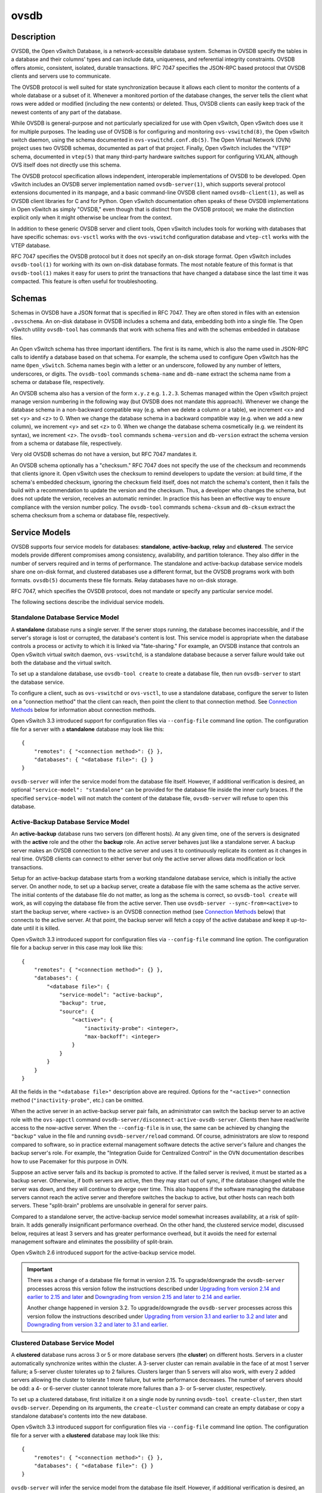 ..
      Copyright (c) 2017 Nicira, Inc.

      Licensed under the Apache License, Version 2.0 (the "License"); you may
      not use this file except in compliance with the License. You may obtain
      a copy of the License at

          http://www.apache.org/licenses/LICENSE-2.0

      Unless required by applicable law or agreed to in writing, software
      distributed under the License is distributed on an "AS IS" BASIS, WITHOUT
      WARRANTIES OR CONDITIONS OF ANY KIND, either express or implied. See the
      License for the specific language governing permissions and limitations
      under the License.

      Convention for heading levels in Open vSwitch documentation:

      =======  Heading 0 (reserved for the title in a document)
      -------  Heading 1
      ~~~~~~~  Heading 2
      +++++++  Heading 3
      '''''''  Heading 4

      Avoid deeper levels because they do not render well.

=====
ovsdb
=====

Description
===========

OVSDB, the Open vSwitch Database, is a network-accessible database system.
Schemas in OVSDB specify the tables in a database and their columns' types and
can include data, uniqueness, and referential integrity constraints.  OVSDB
offers atomic, consistent, isolated, durable transactions.  RFC 7047 specifies
the JSON-RPC based protocol that OVSDB clients and servers use to communicate.

The OVSDB protocol is well suited for state synchronization because it
allows each client to monitor the contents of a whole database or a subset
of it.  Whenever a monitored portion of the database changes, the server
tells the client what rows were added or modified (including the new
contents) or deleted.  Thus, OVSDB clients can easily keep track of the
newest contents of any part of the database.

While OVSDB is general-purpose and not particularly specialized for use with
Open vSwitch, Open vSwitch does use it for multiple purposes.  The leading use
of OVSDB is for configuring and monitoring ``ovs-vswitchd(8)``, the Open
vSwitch switch daemon, using the schema documented in
``ovs-vswitchd.conf.db(5)``.  The Open Virtual Network (OVN) project uses two
OVSDB schemas, documented as part of that project.  Finally, Open vSwitch
includes the "VTEP" schema, documented in ``vtep(5)`` that many third-party
hardware switches support for configuring VXLAN, although OVS itself does not
directly use this schema.

The OVSDB protocol specification allows independent, interoperable
implementations of OVSDB to be developed.  Open vSwitch includes an OVSDB
server implementation named ``ovsdb-server(1)``, which supports several
protocol extensions documented in its manpage, and a basic command-line OVSDB
client named ``ovsdb-client(1)``, as well as OVSDB client libraries for C and
for Python.  Open vSwitch documentation often speaks of these OVSDB
implementations in Open vSwitch as simply "OVSDB," even though that is distinct
from the OVSDB protocol; we make the distinction explicit only when it might
otherwise be unclear from the context.

In addition to these generic OVSDB server and client tools, Open vSwitch
includes tools for working with databases that have specific schemas:
``ovs-vsctl`` works with the ``ovs-vswitchd`` configuration database and
``vtep-ctl`` works with the VTEP database.

RFC 7047 specifies the OVSDB protocol but it does not specify an on-disk
storage format.  Open vSwitch includes ``ovsdb-tool(1)`` for working with its
own on-disk database formats.  The most notable feature of this format is that
``ovsdb-tool(1)`` makes it easy for users to print the transactions that have
changed a database since the last time it was compacted.  This feature is often
useful for troubleshooting.

Schemas
=======

Schemas in OVSDB have a JSON format that is specified in RFC 7047.  They
are often stored in files with an extension ``.ovsschema``.  An
on-disk database in OVSDB includes a schema and data, embedding both into a
single file.  The Open vSwitch utility ``ovsdb-tool`` has commands
that work with schema files and with the schemas embedded in database
files.

An Open vSwitch schema has three important identifiers.  The first is its
name, which is also the name used in JSON-RPC calls to identify a database
based on that schema.  For example, the schema used to configure Open
vSwitch has the name ``Open_vSwitch``.  Schema names begin with a
letter or an underscore, followed by any number of letters, underscores, or
digits.  The ``ovsdb-tool`` commands ``schema-name`` and
``db-name`` extract the schema name from a schema or database
file, respectively.

An OVSDB schema also has a version of the form ``x.y.z`` e.g. ``1.2.3``.
Schemas managed within the Open vSwitch project manage version numbering in the
following way (but OVSDB does not mandate this approach).  Whenever we change
the database schema in a non-backward compatible way (e.g. when we delete a
column or a table), we increment <x> and set <y> and <z> to 0.  When we change
the database schema in a backward compatible way (e.g. when we add a new
column), we increment <y> and set <z> to 0.  When we change the database schema
cosmetically (e.g. we reindent its syntax), we increment <z>.  The
``ovsdb-tool`` commands ``schema-version`` and ``db-version`` extract the
schema version from a schema or database file, respectively.

Very old OVSDB schemas do not have a version, but RFC 7047 mandates it.

An OVSDB schema optionally has a "checksum."  RFC 7047 does not specify the use
of the checksum and recommends that clients ignore it.  Open vSwitch uses the
checksum to remind developers to update the version: at build time, if the
schema's embedded checksum, ignoring the checksum field itself, does not match
the schema's content, then it fails the build with a recommendation to update
the version and the checksum.  Thus, a developer who changes the schema, but
does not update the version, receives an automatic reminder.  In practice this
has been an effective way to ensure compliance with the version number policy.
The ``ovsdb-tool`` commands ``schema-cksum`` and ``db-cksum`` extract the
schema checksum from a schema or database file, respectively.

Service Models
==============

OVSDB supports four service models for databases: **standalone**,
**active-backup**, **relay** and **clustered**.  The service models provide
different compromises among consistency, availability, and partition tolerance.
They also differ in the number of servers required and in terms of performance.
The standalone and active-backup database service models share one on-disk
format, and clustered databases use a different format, but the OVSDB programs
work with both formats.  ``ovsdb(5)`` documents these file formats.  Relay
databases have no on-disk storage.

RFC 7047, which specifies the OVSDB protocol, does not mandate or specify
any particular service model.

The following sections describe the individual service models.

Standalone Database Service Model
---------------------------------

A **standalone** database runs a single server.  If the server stops running,
the database becomes inaccessible, and if the server's storage is lost or
corrupted, the database's content is lost.  This service model is appropriate
when the database controls a process or activity to which it is linked via
"fate-sharing."  For example, an OVSDB instance that controls an Open vSwitch
virtual switch daemon, ``ovs-vswitchd``, is a standalone database because a
server failure would take out both the database and the virtual switch.

To set up a standalone database, use ``ovsdb-tool create`` to
create a database file, then run ``ovsdb-server`` to start the
database service.

To configure a client, such as ``ovs-vswitchd`` or ``ovs-vsctl``, to use a
standalone database, configure the server to listen on a "connection method"
that the client can reach, then point the client to that connection method.
See `Connection Methods`_ below for information about connection methods.

Open vSwitch 3.3 introduced support for configuration files via
``--config-file`` command line option.  The configuration file for a server
with a **standalone** database may look like this::

  {
      "remotes": { "<connection method>": {} },
      "databases": { "<database file>": {} }
  }

``ovsdb-server`` will infer the service model from the database file itself.
However, if additional verification is desired, an optional
``"service-model": "standalone"`` can be provided for the database file inside
the inner curly braces.  If the specified ``service-model`` will not match the
content of the database file, ``ovsdb-server`` will refuse to open this
database.

Active-Backup Database Service Model
------------------------------------

An **active-backup** database runs two servers (on different hosts).  At any
given time, one of the servers is designated with the **active** role and the
other the **backup** role.  An active server behaves just like a standalone
server.  A backup server makes an OVSDB connection to the active server and
uses it to continuously replicate its content as it changes in real time.
OVSDB clients can connect to either server but only the active server allows
data modification or lock transactions.

Setup for an active-backup database starts from a working standalone database
service, which is initially the active server.  On another node, to set up a
backup server, create a database file with the same schema as the active
server.  The initial contents of the database file do not matter, as long as
the schema is correct, so ``ovsdb-tool create`` will work, as will copying the
database file from the active server.  Then use
``ovsdb-server --sync-from=<active>`` to start the backup server, where
<active> is an OVSDB connection method (see `Connection Methods`_ below) that
connects to the active server.  At that point, the backup server will fetch a
copy of the active database and keep it up-to-date until it is killed.

Open vSwitch 3.3 introduced support for configuration files via
``--config-file`` command line option.  The configuration file for a backup
server in this case may look like this::

  {
      "remotes": { "<connection method>": {} },
      "databases": {
          "<database file>": {
              "service-model": "active-backup",
              "backup": true,
              "source": {
                  "<active>": {
                      "inactivity-probe": <integer>,
                      "max-backoff": <integer>
                  }
              }
          }
      }
  }

All the fields in the ``"<database file>"`` description above are required.
Options for the ``"<active>"`` connection method (``"inactivity-probe"``, etc.)
can be omitted.

When the active server in an active-backup server pair fails, an administrator
can switch the backup server to an active role with the ``ovs-appctl`` command
``ovsdb-server/disconnect-active-ovsdb-server``.  Clients then have read/write
access to the now-active server.  When the ``--config-file`` is in use, the
same can be achieved by changing the ``"backup"`` value in the file and running
``ovsdb-server/reload`` command.  Of course, administrators are slow to respond
compared to software, so in practice external management software detects the
active server's failure and changes the backup server's role.  For example, the
"Integration Guide for Centralized Control" in the OVN documentation describes
how to use Pacemaker for this purpose in OVN.

Suppose an active server fails and its backup is promoted to active.  If the
failed server is revived, it must be started as a backup server.  Otherwise, if
both servers are active, then they may start out of sync, if the database
changed while the server was down, and they will continue to diverge over time.
This also happens if the software managing the database servers cannot reach
the active server and therefore switches the backup to active, but other hosts
can reach both servers.  These "split-brain" problems are unsolvable in general
for server pairs.

Compared to a standalone server, the active-backup service model
somewhat increases availability, at a risk of split-brain.  It adds
generally insignificant performance overhead.  On the other hand, the
clustered service model, discussed below, requires at least 3 servers
and has greater performance overhead, but it avoids the need for
external management software and eliminates the possibility of
split-brain.

Open vSwitch 2.6 introduced support for the active-backup service model.

.. important::

   There was a change of a database file format in version 2.15.
   To upgrade/downgrade the ``ovsdb-server`` processes across this version
   follow the instructions described under
   `Upgrading from version 2.14 and earlier to 2.15 and later`_ and
   `Downgrading from version 2.15 and later to 2.14 and earlier`_.

   Another change happened in version 3.2.  To upgrade/downgrade the
   ``ovsdb-server`` processes across this version follow the instructions
   described under
   `Upgrading from version 3.1 and earlier to 3.2 and later`_ and
   `Downgrading from version 3.2 and later to 3.1 and earlier`_.

Clustered Database Service Model
--------------------------------

A **clustered** database runs across 3 or 5 or more database servers (the
**cluster**) on different hosts.  Servers in a cluster automatically
synchronize writes within the cluster.  A 3-server cluster can remain available
in the face of at most 1 server failure; a 5-server cluster tolerates up to 2
failures.  Clusters larger than 5 servers will also work, with every 2 added
servers allowing the cluster to tolerate 1 more failure, but write performance
decreases.  The number of servers should be odd: a 4- or 6-server cluster
cannot tolerate more failures than a 3- or 5-server cluster, respectively.

To set up a clustered database, first initialize it on a single node by running
``ovsdb-tool create-cluster``, then start ``ovsdb-server``.  Depending on its
arguments, the ``create-cluster`` command can create an empty database or copy
a standalone database's contents into the new database.

Open vSwitch 3.3 introduced support for configuration files via
``--config-file`` command line option.  The configuration file for a server
with a **clustered** database may look like this::

  {
      "remotes": { "<connection method>": {} },
      "databases": { "<database file>": {} }
  }

``ovsdb-server`` will infer the service model from the database file itself.
However, if additional verification is desired, an optional
``"service-model": "clustered"`` can be provided for the database file inside
the inner curly braces.  If the specified ``service-model`` will not match the
content of the database file, ``ovsdb-server`` will refuse to open this
database.

To configure a client to use a clustered database, first configure all of the
servers to listen on a connection method that the client can reach, then point
the client to all of the servers' connection methods, comma-separated.  See
`Connection Methods`_, below, for more detail.

Open vSwitch 2.9 introduced support for the clustered service model.

How to Maintain a Clustered Database
~~~~~~~~~~~~~~~~~~~~~~~~~~~~~~~~~~~~

To add a server to a cluster, run ``ovsdb-tool join-cluster`` on the new server
and start ``ovsdb-server``.  To remove a running server from a cluster, use
``ovs-appctl`` to invoke the ``cluster/leave`` command.  When a server fails
and cannot be recovered, e.g. because its hard disk crashed, or to otherwise
remove a server that is down from a cluster, use ``ovs-appctl`` to invoke
``cluster/kick`` to make the remaining servers kick it out of the cluster.

The above methods for adding and removing servers only work for healthy
clusters, that is, for clusters with no more failures than their maximum
tolerance.  For example, in a 3-server cluster, the failure of 2 servers
prevents servers joining or leaving the cluster (as well as database access).

To prevent data loss or inconsistency, the preferred solution to this problem
is to bring up enough of the failed servers to make the cluster healthy again,
then if necessary remove any remaining failed servers and add new ones.  If
this is not an option, see the next section for `Manual cluster recovery`_.

Once a server leaves a cluster, it may never rejoin it.  Instead, create a new
server and join it to the cluster.

The servers in a cluster synchronize data over a cluster management protocol
that is specific to Open vSwitch; it is not the same as the OVSDB protocol
specified in RFC 7047.  For this purpose, a server in a cluster is tied to a
particular IP address and TCP port, which is specified in the ``ovsdb-tool``
command that creates or joins the cluster.  The TCP port used for clustering
must be different from that used for OVSDB clients.  To change the port or
address of a server in a cluster, first remove it from the cluster, then add it
back with the new address.

To upgrade the ``ovsdb-server`` processes in a cluster from one version of Open
vSwitch to another, upgrading them one at a time will keep the cluster healthy
during the upgrade process.  (This is different from upgrading a database
schema, which is covered later under `Upgrading or Downgrading a Database`_.)

.. important::

   There was a change of a database file format in version 2.15.
   To upgrade/downgrade the ``ovsdb-server`` processes across this version
   follow the instructions described under
   `Upgrading from version 2.14 and earlier to 2.15 and later`_ and
   `Downgrading from version 2.15 and later to 2.14 and earlier`_.

   Another change happened in version 3.2.  To upgrade/downgrade the
   ``ovsdb-server`` processes across this version follow the instructions
   described under
   `Upgrading from version 3.1 and earlier to 3.2 and later`_ and
   `Downgrading from version 3.2 and later to 3.1 and earlier`_.

Clustered OVSDB does not support the OVSDB "ephemeral columns" feature.
``ovsdb-tool`` and ``ovsdb-client`` change ephemeral columns into persistent
ones when they work with schemas for clustered databases.  Future versions of
OVSDB might add support for this feature.

Manual cluster recovery
~~~~~~~~~~~~~~~~~~~~~~~

.. important::

   The procedure below will result in ``cid`` and ``sid`` change.  A *new*
   cluster will be initialized.

To recover a clustered database after a failure:

1. Stop *all* old cluster ``ovsdb-server`` instances before proceeding.

2. Pick one of the old members which will serve as a bootstrap member of the
   to-be-recovered cluster.

3. Convert its database file to the standalone format using ``ovsdb-tool
   cluster-to-standalone``.

4. Backup the standalone database file.

5. Create a new single-node cluster with ``ovsdb-tool create-cluster``
   using the previously saved standalone database file, then start
   ``ovsdb-server``.

6. Once the single-node cluster is up and running and serves the restored data,
   new members should be created and added to the cluster, as usual, with
   ``ovsdb-tool join-cluster``.

.. note::

   The data in the new cluster may be inconsistent with the former cluster:
   transactions not yet replicated to the server chosen in step 2 will be lost,
   and transactions not yet applied to the cluster may be committed.

Upgrading from version 2.14 and earlier to 2.15 and later
~~~~~~~~~~~~~~~~~~~~~~~~~~~~~~~~~~~~~~~~~~~~~~~~~~~~~~~~~

There is a change of a database file format in version 2.15 that doesn't allow
older versions of ``ovsdb-server`` to read the database file modified by the
``ovsdb-server`` version 2.15 or later.  This also affects runtime
communications between servers in **active-backup** and **cluster** service
models. To upgrade the ``ovsdb-server`` processes from one version of Open
vSwitch (2.14 or earlier) to another (2.15 or higher) instructions below should
be followed. (This is different from upgrading a database schema, which is
covered later under `Upgrading or Downgrading a Database`_.)

In case of **standalone** service model no special handling during upgrade is
required.

For the **active-backup** service model, administrator needs to update backup
``ovsdb-server`` first and the active one after that, or shut down both servers
and upgrade at the same time.

For the **cluster** service model recommended upgrade strategy is following:

1. Upgrade processes one at a time.  Each ``ovsdb-server`` process after
   upgrade should be started with ``--disable-file-column-diff`` command line
   argument.

2. When all ``ovsdb-server`` processes upgraded, use ``ovs-appctl`` to invoke
   ``ovsdb/file/column-diff-enable`` command on each of them or restart all
   ``ovsdb-server`` processes one at a time without
   ``--disable-file-column-diff`` command line option.

Downgrading from version 2.15 and later to 2.14 and earlier
~~~~~~~~~~~~~~~~~~~~~~~~~~~~~~~~~~~~~~~~~~~~~~~~~~~~~~~~~~~

Similar to upgrading covered under `Upgrading from version 2.14 and earlier to
2.15 and later`_, downgrading from the ``ovsdb-server`` version 2.15 and later
to 2.14 and earlier requires additional steps. (This is different from
upgrading a database schema, which is covered later under
`Upgrading or Downgrading a Database`_.)

For all service models it's required to:

1. Stop all ``ovsdb-server`` processes (single process for **standalone**
   service model, all involved processes for **active-backup** and **cluster**
   service models).

2. Compact all database files with ``ovsdb-tool compact`` command.

3. Downgrade and restart ``ovsdb-server`` processes.

Upgrading from version 3.1 and earlier to 3.2 and later
~~~~~~~~~~~~~~~~~~~~~~~~~~~~~~~~~~~~~~~~~~~~~~~~~~~~~~~

There is another change of a database file format in version 3.2 that doesn't
allow older versions of ``ovsdb-server`` to read the database file modified by
the ``ovsdb-server`` version 3.2 or later.  This also affects runtime
communications between servers in **cluster** service models.  To upgrade the
``ovsdb-server`` processes from one version of Open vSwitch (3.1 or earlier) to
another (3.2 or higher) instructions below should be followed. (This is
different from upgrading a database schema, which is covered later under
`Upgrading or Downgrading a Database`_.)

In case of **standalone** or **active-backup** service model no special
handling during upgrade is required.

For the **cluster** service model recommended upgrade strategy is following:

1. Upgrade processes one at a time.  Each ``ovsdb-server`` process after
   upgrade should be started with ``--disable-file-no-data-conversion`` command
   line argument.

2. When all ``ovsdb-server`` processes upgraded, use ``ovs-appctl`` to invoke
   ``ovsdb/file/no-data-conversion-enable`` command on each of them or restart
   all ``ovsdb-server`` processes one at a time without
   ``--disable-file-no-data-conversion`` command line option.

Downgrading from version 3.2 and later to 3.1 and earlier
~~~~~~~~~~~~~~~~~~~~~~~~~~~~~~~~~~~~~~~~~~~~~~~~~~~~~~~~~

Similar to upgrading covered under `Upgrading from version 3.1 and earlier to
3.2 and later`_, downgrading from the ``ovsdb-server`` version 3.2 and later
to 3.1 and earlier requires additional steps. (This is different from
upgrading a database schema, which is covered later under
`Upgrading or Downgrading a Database`_.)

For all service models it's required to:

1. Compact all database files via ``ovsdb-server/compact`` command with
   ``ovs-appctl`` utility.  This should be done for each involved
   ``ovsdb-server`` process separately (single process for **standalone**
   service model, all involved processes for **active-backup** and **cluster**
   service models).

2. Stop all ``ovsdb-server`` processes.  Make sure that no database schema
   conversion operations were performed between steps 1 and 2.  For
   **standalone** and **active-backup** service models, the database compaction
   can be performed after stopping all the processes instead with the
   ``ovsdb-tool compact`` command.

3. Downgrade and restart ``ovsdb-server`` processes.

Understanding Cluster Consistency
~~~~~~~~~~~~~~~~~~~~~~~~~~~~~~~~~

To ensure consistency, clustered OVSDB uses the Raft algorithm described in
Diego Ongaro's Ph.D. thesis, "Consensus: Bridging Theory and Practice".  In an
operational Raft cluster, at any given time a single server is the "leader" and
the other nodes are "followers".  Only the leader processes transactions, but a
transaction is only committed when a majority of the servers confirm to the
leader that they have written it to persistent storage.

In most database systems, read and write access to the database happens through
transactions.  In such a system, Raft allows a cluster to present a strongly
consistent transactional interface.  OVSDB uses conventional transactions for
writes, but clients often effectively do reads a different way, by asking the
server to "monitor" a database or a subset of one on the client's behalf.
Whenever monitored data changes, the server automatically tells the client what
changed, which allows the client to maintain an accurate snapshot of the
database in its memory.  Of course, at any given time, the snapshot may be
somewhat dated since some of it could have changed without the change
notification yet being received and processed by the client.

Given this unconventional usage model, OVSDB also adopts an unconventional
clustering model.  Each server in a cluster acts independently for the purpose
of monitors and read-only transactions, without verifying that data is
up-to-date with the leader.  Servers forward transactions that write to the
database to the leader for execution, ensuring consistency.  This has the
following consequences:

* Transactions that involve writes, against any server in the cluster, are
  linearizable if clients take care to use correct prerequisites, which is the
  same condition required for linearizability in a standalone OVSDB.
  (Actually, "at-least-once" consistency, because OVSDB does not have a session
  mechanism to drop duplicate transactions if a connection drops after the
  server commits it but before the client receives the result.)

* Read-only transactions can yield results based on a stale version of the
  database, if they are executed against a follower.  Transactions on the
  leader always yield fresh results.  (With monitors, as explained above, a
  client can always see stale data even without clustering, so clustering does
  not change the consistency model for monitors.)

* Monitor-based (or read-heavy) workloads scale well across a cluster, because
  clustering OVSDB adds no additional work or communication for reads and
  monitors.

* A write-heavy client should connect to the leader, to avoid the overhead of
  followers forwarding transactions to the leader.

* When a client conducts a mix of read and write transactions across more than
  one server in a cluster, it can see inconsistent results because a read
  transaction might read stale data whose updates have not yet propagated from
  the leader.  By default, utilities such as ``ovn-sbctl`` (in OVN) connect to
  the cluster leader to avoid this issue.

  The same might occur for transactions against a single follower except that
  the OVSDB server ensures that the results of a write forwarded to the leader
  by a given server are visible at that server before it replies to the
  requesting client.

* If a client uses a database on one server in a cluster, then another server
  in the cluster (perhaps because the first server failed), the client could
  observe stale data.  Clustered OVSDB clients, however, can use a column in
  the ``_Server`` database to detect that data on a server is older than data
  that the client previously read.  The OVSDB client library in Open vSwitch
  uses this feature to avoid servers with stale data.

Relay Service Model
-------------------

A **relay** database is a way to scale out read-mostly access to the
existing database working in any service model including relay.

Relay database creates and maintains an OVSDB connection with another OVSDB
server.  It uses this connection to maintain an in-memory copy of the remote
database (a.k.a. the ``relay source``) keeping the copy up-to-date as the
database content changes on the relay source in the real time.

The purpose of relay server is to scale out the number of database clients.
Read-only transactions and monitor requests are fully handled by the relay
server itself.  For the transactions that request database modifications,
relay works as a proxy between the client and the relay source, i.e. it
forwards transactions and replies between them.

Compared to the clustered and active-backup models, relay service model
provides read and write access to the database similarly to a clustered
database (and even more scalable), but with generally insignificant performance
overhead of an active-backup model.  At the same time it doesn't increase
availability that needs to be covered by the service model of the relay source.

Relay database has no on-disk storage and therefore cannot be converted to
any other service model.

If there is already a database started in any service model, to start a relay
database server use ``ovsdb-server relay:<DB_NAME>:<relay source>``, where
``<DB_NAME>`` is the database name as specified in the schema of the database
that existing server runs, and ``<relay source>`` is an OVSDB connection method
(see `Connection Methods`_ below) that connects to the existing database
server.  ``<relay source>`` could contain a comma-separated list of connection
methods, e.g. to connect to any server of the clustered database.
Multiple relay servers could be started for the same relay source.

Open vSwitch 3.3 introduced support for configuration files via
``--config-file`` command line option.  The configuration file for a relay
database server in this case may look like this::

  {
      "remotes": { "<connection method>": {} },
      "databases": {
          "<DB_NAME>": {
              "service-model": "relay",
              "source": {
                  "<relay source>": {
                      "inactivity-probe": <integer>,
                      "max-backoff": <integer>
                  }
              }
          }
      }
  }

Both the ``"service-model"`` and the ``"source"`` are required.  Options for
the ``"<relay source>"`` connection method (``"inactivity-probe"``, etc.)
can be omitted.

Since the way relays handle read and write transactions is very similar
to the clustered model where "cluster" means "set of relay servers connected
to the same relay source", "follower" means "relay server" and the "leader"
means "relay source", same consistency consequences as for the clustered
model applies to relay as well (See `Understanding Cluster Consistency`_
above).

Open vSwitch 2.16 introduced support for relay service model.

Database Replication
====================

OVSDB can layer **replication** on top of any of its service models.
Replication, in this context, means to make, and keep up-to-date, a read-only
copy of the contents of a database (the ``replica``).  One use of replication
is to keep an up-to-date backup of a database.  A replica used solely for
backup would not need to support clients of its own.  A set of replicas that do
serve clients could be used to scale out read access to the primary database,
however `Relay Service Model`_ is more suitable for that purpose.

A database replica is set up in the same way as a backup server in an
active-backup pair, with the difference that the replica is never promoted to
an active role.

A database can have multiple replicas.

Open vSwitch 2.6 introduced support for database replication.

Connection Methods
==================

An OVSDB **connection method** is a string that specifies how to make a
JSON-RPC connection between an OVSDB client and server.  Connection methods are
part of the Open vSwitch implementation of OVSDB and not specified by RFC 7047.
``ovsdb-server`` uses connection methods to specify how it should listen for
connections from clients and ``ovsdb-client`` uses them to specify how it
should connect to a server.  Connections in the opposite direction, where
``ovsdb-server`` connects to a client that is configured to listen for an
incoming connection, are also possible.

Connection methods are classified as **active** or **passive**.  An active
connection method makes an outgoing connection to a remote host; a passive
connection method listens for connections from remote hosts.  The most common
arrangement is to configure an OVSDB server with passive connection methods and
clients with active ones, but the OVSDB implementation in Open vSwitch supports
the opposite arrangement as well.

OVSDB supports the following active connection methods:

ssl:<host>:<port>
    The specified SSL/TLS <port> on the given <host>.

tcp:<host>:<port>
    The specified TCP <port> on the given <host>.

unix:<file>
    On Unix-like systems, connect to the Unix domain server socket named
    <file>.

    On Windows, connect to a local named pipe that is represented by a file
    created in the path <file> to mimic the behavior of a Unix domain socket.

<method1>,<method2>,...,<methodN>
    For a clustered database service to be highly available, a client must be
    able to connect to any of the servers in the cluster.  To do so, specify
    connection methods for each of the servers separated by commas (and
    optional spaces).

    In theory, if machines go up and down and IP addresses change in the right
    way, a client could talk to the wrong instance of a database.  To avoid
    this possibility, add ``cid:<uuid>`` to the list of methods, where <uuid>
    is the cluster ID of the desired database cluster, as printed by
    ``ovsdb-tool db-cid``.  This feature is optional.

OVSDB supports the following passive connection methods:

pssl:<port>[:<ip>]
    Listen on the given TCP <port> for SSL/TLS connections.  By default,
    connections are not bound to a particular local IP address.  Specifying
    <ip> limits connections to those from the given IP.

ptcp:<port>[:<ip>]
    Listen on the given TCP <port>.  By default, connections are not bound to a
    particular local IP address.  Specifying <ip> limits connections to those
    from the given IP.

punix:<file>
    On Unix-like systems, listens for connections on the Unix domain socket
    named <file>.

    On Windows, listens on a local named pipe, creating a named pipe
    <file> to mimic the behavior of a Unix domain socket. The ACLs of the named
    pipe include LocalSystem, Administrators, and Creator Owner.

All IP-based connection methods accept IPv4 and IPv6 addresses.  To specify an
IPv6 address, wrap it in square brackets, e.g.  ``ssl:[::1]:6640``.  Passive
IP-based connection methods by default listen for IPv4 connections only; use
``[::]`` as the address to accept both IPv4 and IPv6 connections,
e.g. ``pssl:6640:[::]``.  DNS names are also accepted if built with unbound
library.  On Linux, use ``%<device>`` to designate a scope for IPv6 link-level
addresses, e.g. ``ssl:[fe80::1234%eth0]:6653``.

The <port> may be omitted from connection methods that use a port number.  The
default <port> for TCP-based connection methods is 6640, e.g. ``pssl:`` is
equivalent to ``pssl:6640``.  In Open vSwitch prior to version 2.4.0, the
default port was 6632.  To avoid incompatibility between older and newer
versions, we encourage users to specify a port number.

The ``ssl`` and ``pssl`` connection methods requires additional configuration
through ``--private-key``, ``--certificate``, and ``--ca-cert`` command line
options.  Open vSwitch can be built without SSL/TLS support, in which case
these connection methods are not supported.

Database Life Cycle
===================

This section describes how to handle various events in the life cycle of
a database using the Open vSwitch implementation of OVSDB.

Creating a Database
-------------------

Creating and starting up the service for a new database was covered
separately for each database service model in the `Service
Models`_ section, above.  A single ``ovsdb-server`` process may serve
any number of databases with different service models at the same time.

Backing Up and Restoring a Database
-----------------------------------

OVSDB is often used in contexts where the database contents are not
particularly valuable.  For example, in many systems, the database for
configuring ``ovs-vswitchd`` is essentially rebuilt from scratch
at boot time.  It is not worthwhile to back up these databases.

When OVSDB is used for valuable data, a backup strategy is worth
considering.  One way is to use database replication, discussed above in
`Database Replication`_ which keeps an online, up-to-date
copy of a database, possibly on a remote system.  This works with all OVSDB
service models.

A more common backup strategy is to periodically take and store a snapshot.
For the standalone and active-backup service models, making a copy of the
database file, e.g. using ``cp``, effectively makes a snapshot, and because
OVSDB database files are append-only, it works even if the database is being
modified when the snapshot takes place.  This approach does not work for
clustered databases.

Another way to make a backup, which works with all OVSDB service models, is to
use ``ovsdb-client backup``, which connects to a running database server and
outputs an atomic snapshot of its schema and content, in the same format used
for standalone and active-backup databases.

Multiple options are also available when the time comes to restore a database
from a backup.  For the standalone and active-backup service models, one option
is to stop the database server or servers, overwrite the database file with the
backup (e.g. with ``cp``), and then restart the servers.  Another way, which
works with any service model, is to use ``ovsdb-client restore``, which
connects to a running database server and replaces the data in one of its
databases by a provided snapshot.  The advantage of ``ovsdb-client restore`` is
that it causes zero downtime for the database and its server.  It has the
downside that UUIDs of rows in the restored database will differ from those in
the snapshot, because the OVSDB protocol does not allow clients to specify row
UUIDs.

None of these approaches saves and restores data in columns that the schema
designates as ephemeral.  This is by design: the designer of a schema only
marks a column as ephemeral if it is acceptable for its data to be lost
when a database server restarts.

Clustering and backup serve different purposes.  Clustering increases
availability, but it does not protect against data loss if, for example, a
malicious or malfunctioning OVSDB client deletes or tampers with data.

Changing Database Service Model
-------------------------------

Use ``ovsdb-tool create-cluster`` to create a clustered database from the
contents of a standalone database.  Use ``ovsdb-client backup`` to create a
standalone database from the contents of a running clustered database.
When the cluster is down and cannot be revived, ``ovsdb-client backup`` will
not work.

Use ``ovsdb-tool cluster-to-standalone`` to convert clustered database to
standalone database when the cluster is down and cannot be revived.

Upgrading or Downgrading a Database
-----------------------------------

The evolution of a piece of software can require changes to the schemas of the
databases that it uses.  For example, new features might require new tables or
new columns in existing tables, or conceptual changes might require a database
to be reorganized in other ways.  In some cases, the easiest way to deal with a
change in a database schema is to delete the existing database and start fresh
with the new schema, especially if the data in the database is easy to
reconstruct.  But in many other cases, it is better to convert the database
from one schema to another.

The OVSDB implementation in Open vSwitch has built-in support for some simple
cases of converting a database from one schema to another.  This support can
handle changes that add or remove database columns or tables or that eliminate
constraints (for example, changing a column that must have exactly one value
into one that has one or more values).  It can also handle changes that add
constraints or make them stricter, but only if the existing data in the
database satisfies the new constraints (for example, changing a column that has
one or more values into a column with exactly one value, if every row in the
column has exactly one value).  The built-in conversion can cause data loss in
obvious ways, for example if the new schema removes tables or columns, or
indirectly, for example by deleting unreferenced rows in tables that the new
schema marks for garbage collection.

Converting a database can lose data, so it is wise to make a backup beforehand.

To use OVSDB's built-in support for schema conversion with a standalone or
active-backup database, first stop the database server or servers, then use
``ovsdb-tool convert`` to convert it to the new schema, and then restart the
database server.

OVSDB also supports online database schema conversion for any of its database
service models.  To convert a database online, use ``ovsdb-client convert``.
The conversion is atomic, consistent, isolated, and durable.  ``ovsdb-server``
disconnects any clients connected when the conversion takes place (except
clients that use the ``set_db_change_aware`` Open vSwitch extension RPC).  Upon
reconnection, clients will discover that the schema has changed.

Schema versions and checksums (see Schemas_ above) can give hints about whether
a database needs to be converted to a new schema.  If there is any question,
though, the ``needs-conversion`` command on ``ovsdb-tool`` and ``ovsdb-client``
can provide a definitive answer.

Working with Database History
-----------------------------

Both on-disk database formats that OVSDB supports are organized as a stream of
transaction records.  Each record describes a change to the database as a list
of rows that were inserted or deleted or modified, along with the details.
Therefore, in normal operation, a database file only grows, as each change
causes another record to be appended at the end.  Usually, a user has no need
to understand this file structure.  This section covers some exceptions.

Compacting Databases
--------------------

If OVSDB database files were truly append-only, then over time they would grow
without bound.  To avoid this problem, OVSDB can **compact** a database file,
that is, replace it by a new version that contains only the current database
contents, as if it had been inserted by a single transaction.  From time to
time, ``ovsdb-server`` automatically compacts a database that grows much larger
than its minimum size.

Because ``ovsdb-server`` automatically compacts databases, it is usually not
necessary to compact them manually, but OVSDB still offers a few ways to do it.
First, ``ovsdb-tool compact`` can compact a standalone or active-backup
database that is not currently being served by ``ovsdb-server`` (or otherwise
locked for writing by another process).  To compact any database that is
currently being served by ``ovsdb-server``, use ``ovs-appctl`` to send the
``ovsdb-server/compact`` command.  Each server in an active-backup or clustered
database maintains its database file independently, so to compact all of them,
issue this command separately on each server.

Viewing History
---------------

The ``ovsdb-tool`` utility's ``show-log`` command displays the transaction
records in an OVSDB database file in a human-readable format.  By default, it
shows minimal detail, but adding the option ``-m`` once or twice increases the
level of detail.  In addition to the transaction data, it shows the time and
date of each transaction and any "comment" added to the transaction by the
client.  The comments can be helpful for quickly understanding a transaction;
for example, ``ovs-vsctl`` adds its command line to the transactions that it
makes.

The ``show-log`` command works with both OVSDB file formats, but the details of
the output format differ.  For active-backup and clustered databases, the
sequence of transactions in each server's log will differ, even at points when
they reflect the same data.

Truncating History
------------------

It may occasionally be useful to "roll back" a database file to an earlier
point.  Because of the organization of OVSDB records, this is easy to do.
Start by noting the record number <i> of the first record to delete in
``ovsdb-tool show-log`` output.  Each record is two lines of plain text, so
trimming the log is as simple as running ``head -n <j>``, where <j> = 2 * <i>.

Corruption
----------

When ``ovsdb-server`` opens an OVSDB database file, of any kind, it reads as
many transaction records as it can from the file until it reaches the end of
the file or it encounters a corrupted record.  At that point it stops reading
and regards the data that it has read to this point as the full contents of the
database file, effectively rolling the database back to an earlier point.

Each transaction record contains an embedded SHA-1 checksum, which the server
verifies as it reads a database file.  It detects corruption when a checksum
fails to verify.  Even though SHA-1 is no longer considered secure for use in
cryptography, it is acceptable for this purpose because it is not used to
defend against malicious attackers.

The first record in a standalone or active-backup database file specifies the
schema.  ``ovsdb-server`` will refuse to work with a database where this record
is corrupted, or with a clustered database file with corruption in the first
few records.  Delete and recreate such a database, or restore it from a backup.

When ``ovsdb-server`` adds records to a database file in which it detected
corruption, it first truncates the file just after the last good record.

See Also
========

RFC 7047, "The Open vSwitch Database Management Protocol."

Open vSwitch implementations of generic OVSDB functionality:
``ovsdb-server(1)``, ``ovsdb-client(1)``, ``ovsdb-tool(1)``.

Tools for working with databases that have specific OVSDB schemas:
``ovs-vsctl(8)``, ``vtep-ctl(8)``, and (in OVN) ``ovn-nbctl(8)``,
``ovn-sbctl(8)``.

OVSDB schemas for Open vSwitch and related functionality:
``ovs-vswitchd.conf.db(5)``, ``vtep(5)``, and (in OVN) ``ovn-nb(5)``,
``ovn-sb(5)``.
